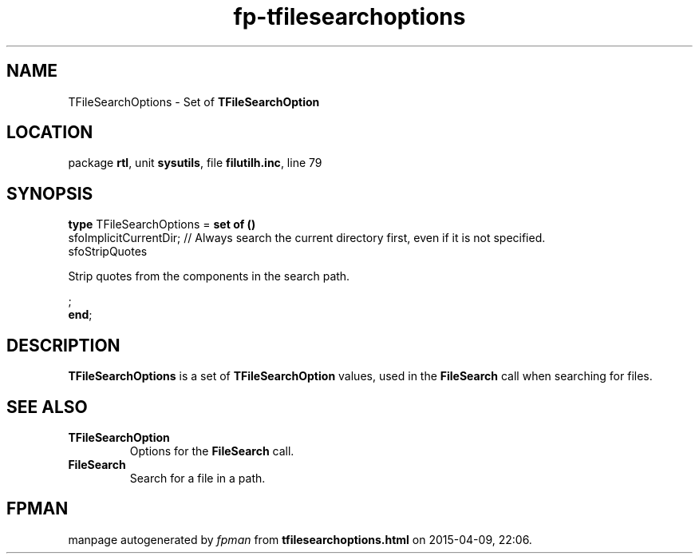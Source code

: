 .\" file autogenerated by fpman
.TH "fp-tfilesearchoptions" 3 "2014-03-14" "fpman" "Free Pascal Programmer's Manual"
.SH NAME
TFileSearchOptions - Set of \fBTFileSearchOption\fR 
.SH LOCATION
package \fBrtl\fR, unit \fBsysutils\fR, file \fBfilutilh.inc\fR, line 79
.SH SYNOPSIS
\fBtype\fR TFileSearchOptions = \fBset of ()\fR
  sfoImplicitCurrentDir;                                                    // Always search the current directory first, even if it is not specified.
  sfoStripQuotes
 
Strip quotes from the components in the search path.


;
.br
\fBend\fR;
.SH DESCRIPTION
\fBTFileSearchOptions\fR is a set of \fBTFileSearchOption\fR values, used in the \fBFileSearch\fR call when searching for files.


.SH SEE ALSO
.TP
.B TFileSearchOption
Options for the \fBFileSearch\fR call.
.TP
.B FileSearch
Search for a file in a path.

.SH FPMAN
manpage autogenerated by \fIfpman\fR from \fBtfilesearchoptions.html\fR on 2015-04-09, 22:06.

